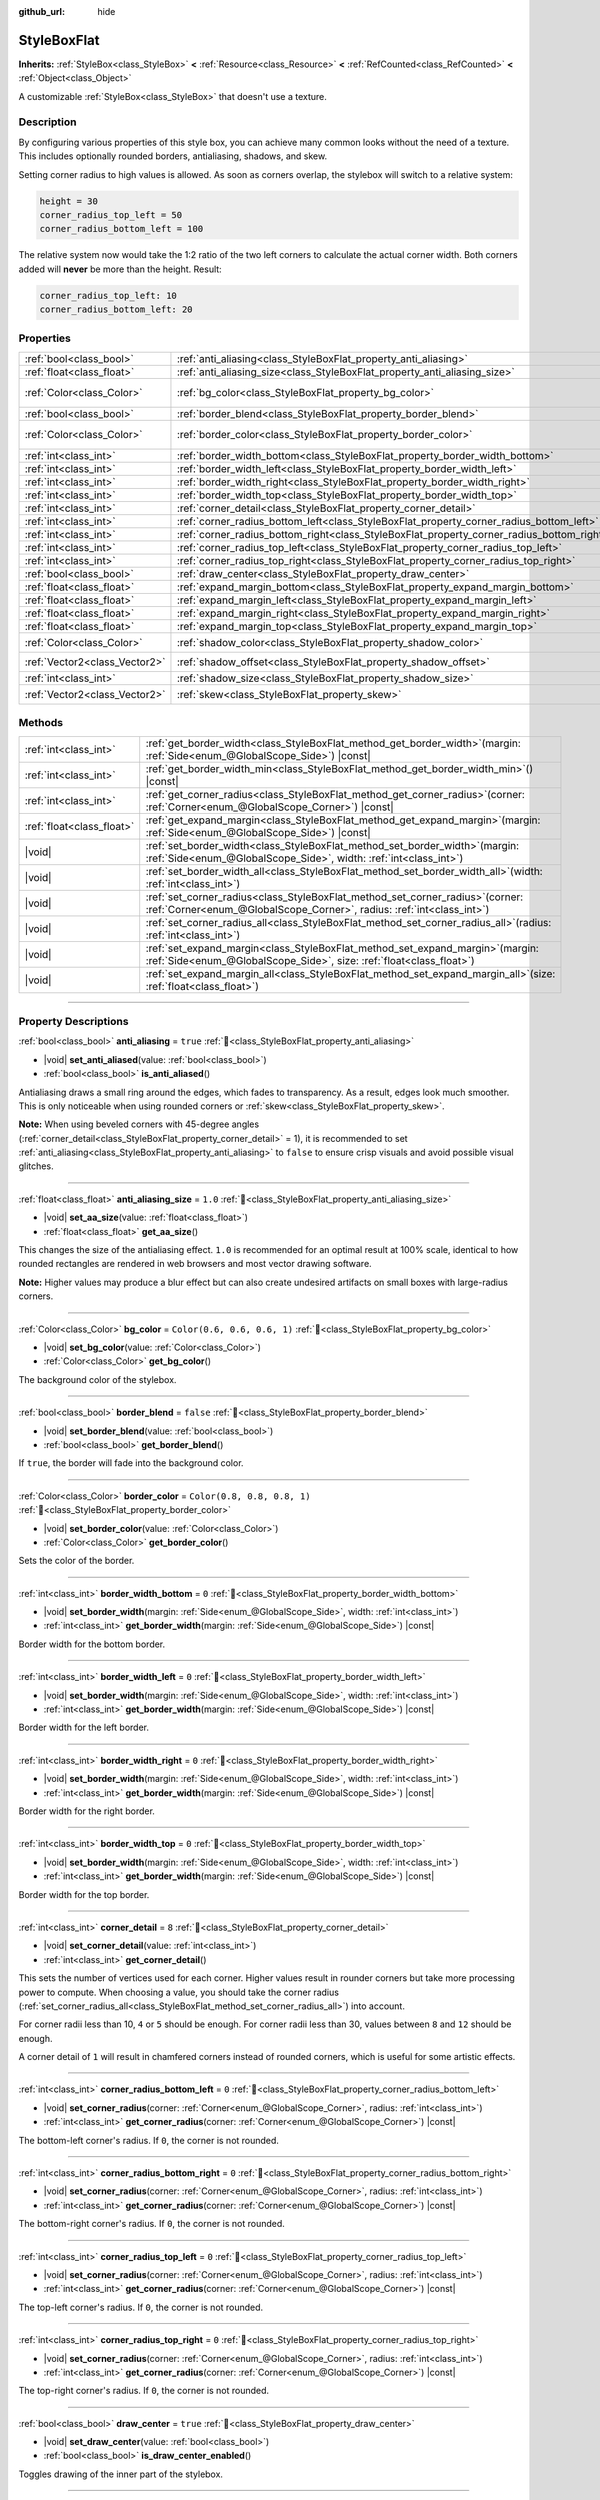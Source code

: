 :github_url: hide

.. DO NOT EDIT THIS FILE!!!
.. Generated automatically from Redot engine sources.
.. Generator: https://github.com/Redot-Engine/redot-engine/tree/master/doc/tools/make_rst.py.
.. XML source: https://github.com/Redot-Engine/redot-engine/tree/master/doc/classes/StyleBoxFlat.xml.

.. _class_StyleBoxFlat:

StyleBoxFlat
============

**Inherits:** :ref:`StyleBox<class_StyleBox>` **<** :ref:`Resource<class_Resource>` **<** :ref:`RefCounted<class_RefCounted>` **<** :ref:`Object<class_Object>`

A customizable :ref:`StyleBox<class_StyleBox>` that doesn't use a texture.

.. rst-class:: classref-introduction-group

Description
-----------

By configuring various properties of this style box, you can achieve many common looks without the need of a texture. This includes optionally rounded borders, antialiasing, shadows, and skew.

Setting corner radius to high values is allowed. As soon as corners overlap, the stylebox will switch to a relative system:

.. code:: text

    height = 30
    corner_radius_top_left = 50
    corner_radius_bottom_left = 100

The relative system now would take the 1:2 ratio of the two left corners to calculate the actual corner width. Both corners added will **never** be more than the height. Result:

.. code:: text

    corner_radius_top_left: 10
    corner_radius_bottom_left: 20

.. rst-class:: classref-reftable-group

Properties
----------

.. table::
   :widths: auto

   +-------------------------------+-------------------------------------------------------------------------------------------+-----------------------------+
   | :ref:`bool<class_bool>`       | :ref:`anti_aliasing<class_StyleBoxFlat_property_anti_aliasing>`                           | ``true``                    |
   +-------------------------------+-------------------------------------------------------------------------------------------+-----------------------------+
   | :ref:`float<class_float>`     | :ref:`anti_aliasing_size<class_StyleBoxFlat_property_anti_aliasing_size>`                 | ``1.0``                     |
   +-------------------------------+-------------------------------------------------------------------------------------------+-----------------------------+
   | :ref:`Color<class_Color>`     | :ref:`bg_color<class_StyleBoxFlat_property_bg_color>`                                     | ``Color(0.6, 0.6, 0.6, 1)`` |
   +-------------------------------+-------------------------------------------------------------------------------------------+-----------------------------+
   | :ref:`bool<class_bool>`       | :ref:`border_blend<class_StyleBoxFlat_property_border_blend>`                             | ``false``                   |
   +-------------------------------+-------------------------------------------------------------------------------------------+-----------------------------+
   | :ref:`Color<class_Color>`     | :ref:`border_color<class_StyleBoxFlat_property_border_color>`                             | ``Color(0.8, 0.8, 0.8, 1)`` |
   +-------------------------------+-------------------------------------------------------------------------------------------+-----------------------------+
   | :ref:`int<class_int>`         | :ref:`border_width_bottom<class_StyleBoxFlat_property_border_width_bottom>`               | ``0``                       |
   +-------------------------------+-------------------------------------------------------------------------------------------+-----------------------------+
   | :ref:`int<class_int>`         | :ref:`border_width_left<class_StyleBoxFlat_property_border_width_left>`                   | ``0``                       |
   +-------------------------------+-------------------------------------------------------------------------------------------+-----------------------------+
   | :ref:`int<class_int>`         | :ref:`border_width_right<class_StyleBoxFlat_property_border_width_right>`                 | ``0``                       |
   +-------------------------------+-------------------------------------------------------------------------------------------+-----------------------------+
   | :ref:`int<class_int>`         | :ref:`border_width_top<class_StyleBoxFlat_property_border_width_top>`                     | ``0``                       |
   +-------------------------------+-------------------------------------------------------------------------------------------+-----------------------------+
   | :ref:`int<class_int>`         | :ref:`corner_detail<class_StyleBoxFlat_property_corner_detail>`                           | ``8``                       |
   +-------------------------------+-------------------------------------------------------------------------------------------+-----------------------------+
   | :ref:`int<class_int>`         | :ref:`corner_radius_bottom_left<class_StyleBoxFlat_property_corner_radius_bottom_left>`   | ``0``                       |
   +-------------------------------+-------------------------------------------------------------------------------------------+-----------------------------+
   | :ref:`int<class_int>`         | :ref:`corner_radius_bottom_right<class_StyleBoxFlat_property_corner_radius_bottom_right>` | ``0``                       |
   +-------------------------------+-------------------------------------------------------------------------------------------+-----------------------------+
   | :ref:`int<class_int>`         | :ref:`corner_radius_top_left<class_StyleBoxFlat_property_corner_radius_top_left>`         | ``0``                       |
   +-------------------------------+-------------------------------------------------------------------------------------------+-----------------------------+
   | :ref:`int<class_int>`         | :ref:`corner_radius_top_right<class_StyleBoxFlat_property_corner_radius_top_right>`       | ``0``                       |
   +-------------------------------+-------------------------------------------------------------------------------------------+-----------------------------+
   | :ref:`bool<class_bool>`       | :ref:`draw_center<class_StyleBoxFlat_property_draw_center>`                               | ``true``                    |
   +-------------------------------+-------------------------------------------------------------------------------------------+-----------------------------+
   | :ref:`float<class_float>`     | :ref:`expand_margin_bottom<class_StyleBoxFlat_property_expand_margin_bottom>`             | ``0.0``                     |
   +-------------------------------+-------------------------------------------------------------------------------------------+-----------------------------+
   | :ref:`float<class_float>`     | :ref:`expand_margin_left<class_StyleBoxFlat_property_expand_margin_left>`                 | ``0.0``                     |
   +-------------------------------+-------------------------------------------------------------------------------------------+-----------------------------+
   | :ref:`float<class_float>`     | :ref:`expand_margin_right<class_StyleBoxFlat_property_expand_margin_right>`               | ``0.0``                     |
   +-------------------------------+-------------------------------------------------------------------------------------------+-----------------------------+
   | :ref:`float<class_float>`     | :ref:`expand_margin_top<class_StyleBoxFlat_property_expand_margin_top>`                   | ``0.0``                     |
   +-------------------------------+-------------------------------------------------------------------------------------------+-----------------------------+
   | :ref:`Color<class_Color>`     | :ref:`shadow_color<class_StyleBoxFlat_property_shadow_color>`                             | ``Color(0, 0, 0, 0.6)``     |
   +-------------------------------+-------------------------------------------------------------------------------------------+-----------------------------+
   | :ref:`Vector2<class_Vector2>` | :ref:`shadow_offset<class_StyleBoxFlat_property_shadow_offset>`                           | ``Vector2(0, 0)``           |
   +-------------------------------+-------------------------------------------------------------------------------------------+-----------------------------+
   | :ref:`int<class_int>`         | :ref:`shadow_size<class_StyleBoxFlat_property_shadow_size>`                               | ``0``                       |
   +-------------------------------+-------------------------------------------------------------------------------------------+-----------------------------+
   | :ref:`Vector2<class_Vector2>` | :ref:`skew<class_StyleBoxFlat_property_skew>`                                             | ``Vector2(0, 0)``           |
   +-------------------------------+-------------------------------------------------------------------------------------------+-----------------------------+

.. rst-class:: classref-reftable-group

Methods
-------

.. table::
   :widths: auto

   +---------------------------+---------------------------------------------------------------------------------------------------------------------------------------------------------------+
   | :ref:`int<class_int>`     | :ref:`get_border_width<class_StyleBoxFlat_method_get_border_width>`\ (\ margin\: :ref:`Side<enum_@GlobalScope_Side>`\ ) |const|                               |
   +---------------------------+---------------------------------------------------------------------------------------------------------------------------------------------------------------+
   | :ref:`int<class_int>`     | :ref:`get_border_width_min<class_StyleBoxFlat_method_get_border_width_min>`\ (\ ) |const|                                                                     |
   +---------------------------+---------------------------------------------------------------------------------------------------------------------------------------------------------------+
   | :ref:`int<class_int>`     | :ref:`get_corner_radius<class_StyleBoxFlat_method_get_corner_radius>`\ (\ corner\: :ref:`Corner<enum_@GlobalScope_Corner>`\ ) |const|                         |
   +---------------------------+---------------------------------------------------------------------------------------------------------------------------------------------------------------+
   | :ref:`float<class_float>` | :ref:`get_expand_margin<class_StyleBoxFlat_method_get_expand_margin>`\ (\ margin\: :ref:`Side<enum_@GlobalScope_Side>`\ ) |const|                             |
   +---------------------------+---------------------------------------------------------------------------------------------------------------------------------------------------------------+
   | |void|                    | :ref:`set_border_width<class_StyleBoxFlat_method_set_border_width>`\ (\ margin\: :ref:`Side<enum_@GlobalScope_Side>`, width\: :ref:`int<class_int>`\ )        |
   +---------------------------+---------------------------------------------------------------------------------------------------------------------------------------------------------------+
   | |void|                    | :ref:`set_border_width_all<class_StyleBoxFlat_method_set_border_width_all>`\ (\ width\: :ref:`int<class_int>`\ )                                              |
   +---------------------------+---------------------------------------------------------------------------------------------------------------------------------------------------------------+
   | |void|                    | :ref:`set_corner_radius<class_StyleBoxFlat_method_set_corner_radius>`\ (\ corner\: :ref:`Corner<enum_@GlobalScope_Corner>`, radius\: :ref:`int<class_int>`\ ) |
   +---------------------------+---------------------------------------------------------------------------------------------------------------------------------------------------------------+
   | |void|                    | :ref:`set_corner_radius_all<class_StyleBoxFlat_method_set_corner_radius_all>`\ (\ radius\: :ref:`int<class_int>`\ )                                           |
   +---------------------------+---------------------------------------------------------------------------------------------------------------------------------------------------------------+
   | |void|                    | :ref:`set_expand_margin<class_StyleBoxFlat_method_set_expand_margin>`\ (\ margin\: :ref:`Side<enum_@GlobalScope_Side>`, size\: :ref:`float<class_float>`\ )   |
   +---------------------------+---------------------------------------------------------------------------------------------------------------------------------------------------------------+
   | |void|                    | :ref:`set_expand_margin_all<class_StyleBoxFlat_method_set_expand_margin_all>`\ (\ size\: :ref:`float<class_float>`\ )                                         |
   +---------------------------+---------------------------------------------------------------------------------------------------------------------------------------------------------------+

.. rst-class:: classref-section-separator

----

.. rst-class:: classref-descriptions-group

Property Descriptions
---------------------

.. _class_StyleBoxFlat_property_anti_aliasing:

.. rst-class:: classref-property

:ref:`bool<class_bool>` **anti_aliasing** = ``true`` :ref:`🔗<class_StyleBoxFlat_property_anti_aliasing>`

.. rst-class:: classref-property-setget

- |void| **set_anti_aliased**\ (\ value\: :ref:`bool<class_bool>`\ )
- :ref:`bool<class_bool>` **is_anti_aliased**\ (\ )

Antialiasing draws a small ring around the edges, which fades to transparency. As a result, edges look much smoother. This is only noticeable when using rounded corners or :ref:`skew<class_StyleBoxFlat_property_skew>`.

\ **Note:** When using beveled corners with 45-degree angles (:ref:`corner_detail<class_StyleBoxFlat_property_corner_detail>` = 1), it is recommended to set :ref:`anti_aliasing<class_StyleBoxFlat_property_anti_aliasing>` to ``false`` to ensure crisp visuals and avoid possible visual glitches.

.. rst-class:: classref-item-separator

----

.. _class_StyleBoxFlat_property_anti_aliasing_size:

.. rst-class:: classref-property

:ref:`float<class_float>` **anti_aliasing_size** = ``1.0`` :ref:`🔗<class_StyleBoxFlat_property_anti_aliasing_size>`

.. rst-class:: classref-property-setget

- |void| **set_aa_size**\ (\ value\: :ref:`float<class_float>`\ )
- :ref:`float<class_float>` **get_aa_size**\ (\ )

This changes the size of the antialiasing effect. ``1.0`` is recommended for an optimal result at 100% scale, identical to how rounded rectangles are rendered in web browsers and most vector drawing software.

\ **Note:** Higher values may produce a blur effect but can also create undesired artifacts on small boxes with large-radius corners.

.. rst-class:: classref-item-separator

----

.. _class_StyleBoxFlat_property_bg_color:

.. rst-class:: classref-property

:ref:`Color<class_Color>` **bg_color** = ``Color(0.6, 0.6, 0.6, 1)`` :ref:`🔗<class_StyleBoxFlat_property_bg_color>`

.. rst-class:: classref-property-setget

- |void| **set_bg_color**\ (\ value\: :ref:`Color<class_Color>`\ )
- :ref:`Color<class_Color>` **get_bg_color**\ (\ )

The background color of the stylebox.

.. rst-class:: classref-item-separator

----

.. _class_StyleBoxFlat_property_border_blend:

.. rst-class:: classref-property

:ref:`bool<class_bool>` **border_blend** = ``false`` :ref:`🔗<class_StyleBoxFlat_property_border_blend>`

.. rst-class:: classref-property-setget

- |void| **set_border_blend**\ (\ value\: :ref:`bool<class_bool>`\ )
- :ref:`bool<class_bool>` **get_border_blend**\ (\ )

If ``true``, the border will fade into the background color.

.. rst-class:: classref-item-separator

----

.. _class_StyleBoxFlat_property_border_color:

.. rst-class:: classref-property

:ref:`Color<class_Color>` **border_color** = ``Color(0.8, 0.8, 0.8, 1)`` :ref:`🔗<class_StyleBoxFlat_property_border_color>`

.. rst-class:: classref-property-setget

- |void| **set_border_color**\ (\ value\: :ref:`Color<class_Color>`\ )
- :ref:`Color<class_Color>` **get_border_color**\ (\ )

Sets the color of the border.

.. rst-class:: classref-item-separator

----

.. _class_StyleBoxFlat_property_border_width_bottom:

.. rst-class:: classref-property

:ref:`int<class_int>` **border_width_bottom** = ``0`` :ref:`🔗<class_StyleBoxFlat_property_border_width_bottom>`

.. rst-class:: classref-property-setget

- |void| **set_border_width**\ (\ margin\: :ref:`Side<enum_@GlobalScope_Side>`, width\: :ref:`int<class_int>`\ )
- :ref:`int<class_int>` **get_border_width**\ (\ margin\: :ref:`Side<enum_@GlobalScope_Side>`\ ) |const|

Border width for the bottom border.

.. rst-class:: classref-item-separator

----

.. _class_StyleBoxFlat_property_border_width_left:

.. rst-class:: classref-property

:ref:`int<class_int>` **border_width_left** = ``0`` :ref:`🔗<class_StyleBoxFlat_property_border_width_left>`

.. rst-class:: classref-property-setget

- |void| **set_border_width**\ (\ margin\: :ref:`Side<enum_@GlobalScope_Side>`, width\: :ref:`int<class_int>`\ )
- :ref:`int<class_int>` **get_border_width**\ (\ margin\: :ref:`Side<enum_@GlobalScope_Side>`\ ) |const|

Border width for the left border.

.. rst-class:: classref-item-separator

----

.. _class_StyleBoxFlat_property_border_width_right:

.. rst-class:: classref-property

:ref:`int<class_int>` **border_width_right** = ``0`` :ref:`🔗<class_StyleBoxFlat_property_border_width_right>`

.. rst-class:: classref-property-setget

- |void| **set_border_width**\ (\ margin\: :ref:`Side<enum_@GlobalScope_Side>`, width\: :ref:`int<class_int>`\ )
- :ref:`int<class_int>` **get_border_width**\ (\ margin\: :ref:`Side<enum_@GlobalScope_Side>`\ ) |const|

Border width for the right border.

.. rst-class:: classref-item-separator

----

.. _class_StyleBoxFlat_property_border_width_top:

.. rst-class:: classref-property

:ref:`int<class_int>` **border_width_top** = ``0`` :ref:`🔗<class_StyleBoxFlat_property_border_width_top>`

.. rst-class:: classref-property-setget

- |void| **set_border_width**\ (\ margin\: :ref:`Side<enum_@GlobalScope_Side>`, width\: :ref:`int<class_int>`\ )
- :ref:`int<class_int>` **get_border_width**\ (\ margin\: :ref:`Side<enum_@GlobalScope_Side>`\ ) |const|

Border width for the top border.

.. rst-class:: classref-item-separator

----

.. _class_StyleBoxFlat_property_corner_detail:

.. rst-class:: classref-property

:ref:`int<class_int>` **corner_detail** = ``8`` :ref:`🔗<class_StyleBoxFlat_property_corner_detail>`

.. rst-class:: classref-property-setget

- |void| **set_corner_detail**\ (\ value\: :ref:`int<class_int>`\ )
- :ref:`int<class_int>` **get_corner_detail**\ (\ )

This sets the number of vertices used for each corner. Higher values result in rounder corners but take more processing power to compute. When choosing a value, you should take the corner radius (:ref:`set_corner_radius_all<class_StyleBoxFlat_method_set_corner_radius_all>`) into account.

For corner radii less than 10, ``4`` or ``5`` should be enough. For corner radii less than 30, values between ``8`` and ``12`` should be enough.

A corner detail of ``1`` will result in chamfered corners instead of rounded corners, which is useful for some artistic effects.

.. rst-class:: classref-item-separator

----

.. _class_StyleBoxFlat_property_corner_radius_bottom_left:

.. rst-class:: classref-property

:ref:`int<class_int>` **corner_radius_bottom_left** = ``0`` :ref:`🔗<class_StyleBoxFlat_property_corner_radius_bottom_left>`

.. rst-class:: classref-property-setget

- |void| **set_corner_radius**\ (\ corner\: :ref:`Corner<enum_@GlobalScope_Corner>`, radius\: :ref:`int<class_int>`\ )
- :ref:`int<class_int>` **get_corner_radius**\ (\ corner\: :ref:`Corner<enum_@GlobalScope_Corner>`\ ) |const|

The bottom-left corner's radius. If ``0``, the corner is not rounded.

.. rst-class:: classref-item-separator

----

.. _class_StyleBoxFlat_property_corner_radius_bottom_right:

.. rst-class:: classref-property

:ref:`int<class_int>` **corner_radius_bottom_right** = ``0`` :ref:`🔗<class_StyleBoxFlat_property_corner_radius_bottom_right>`

.. rst-class:: classref-property-setget

- |void| **set_corner_radius**\ (\ corner\: :ref:`Corner<enum_@GlobalScope_Corner>`, radius\: :ref:`int<class_int>`\ )
- :ref:`int<class_int>` **get_corner_radius**\ (\ corner\: :ref:`Corner<enum_@GlobalScope_Corner>`\ ) |const|

The bottom-right corner's radius. If ``0``, the corner is not rounded.

.. rst-class:: classref-item-separator

----

.. _class_StyleBoxFlat_property_corner_radius_top_left:

.. rst-class:: classref-property

:ref:`int<class_int>` **corner_radius_top_left** = ``0`` :ref:`🔗<class_StyleBoxFlat_property_corner_radius_top_left>`

.. rst-class:: classref-property-setget

- |void| **set_corner_radius**\ (\ corner\: :ref:`Corner<enum_@GlobalScope_Corner>`, radius\: :ref:`int<class_int>`\ )
- :ref:`int<class_int>` **get_corner_radius**\ (\ corner\: :ref:`Corner<enum_@GlobalScope_Corner>`\ ) |const|

The top-left corner's radius. If ``0``, the corner is not rounded.

.. rst-class:: classref-item-separator

----

.. _class_StyleBoxFlat_property_corner_radius_top_right:

.. rst-class:: classref-property

:ref:`int<class_int>` **corner_radius_top_right** = ``0`` :ref:`🔗<class_StyleBoxFlat_property_corner_radius_top_right>`

.. rst-class:: classref-property-setget

- |void| **set_corner_radius**\ (\ corner\: :ref:`Corner<enum_@GlobalScope_Corner>`, radius\: :ref:`int<class_int>`\ )
- :ref:`int<class_int>` **get_corner_radius**\ (\ corner\: :ref:`Corner<enum_@GlobalScope_Corner>`\ ) |const|

The top-right corner's radius. If ``0``, the corner is not rounded.

.. rst-class:: classref-item-separator

----

.. _class_StyleBoxFlat_property_draw_center:

.. rst-class:: classref-property

:ref:`bool<class_bool>` **draw_center** = ``true`` :ref:`🔗<class_StyleBoxFlat_property_draw_center>`

.. rst-class:: classref-property-setget

- |void| **set_draw_center**\ (\ value\: :ref:`bool<class_bool>`\ )
- :ref:`bool<class_bool>` **is_draw_center_enabled**\ (\ )

Toggles drawing of the inner part of the stylebox.

.. rst-class:: classref-item-separator

----

.. _class_StyleBoxFlat_property_expand_margin_bottom:

.. rst-class:: classref-property

:ref:`float<class_float>` **expand_margin_bottom** = ``0.0`` :ref:`🔗<class_StyleBoxFlat_property_expand_margin_bottom>`

.. rst-class:: classref-property-setget

- |void| **set_expand_margin**\ (\ margin\: :ref:`Side<enum_@GlobalScope_Side>`, size\: :ref:`float<class_float>`\ )
- :ref:`float<class_float>` **get_expand_margin**\ (\ margin\: :ref:`Side<enum_@GlobalScope_Side>`\ ) |const|

Expands the stylebox outside of the control rect on the bottom edge. Useful in combination with :ref:`border_width_bottom<class_StyleBoxFlat_property_border_width_bottom>` to draw a border outside the control rect.

\ **Note:** Unlike :ref:`StyleBox.content_margin_bottom<class_StyleBox_property_content_margin_bottom>`, :ref:`expand_margin_bottom<class_StyleBoxFlat_property_expand_margin_bottom>` does *not* affect the size of the clickable area for :ref:`Control<class_Control>`\ s. This can negatively impact usability if used wrong, as the user may try to click an area of the StyleBox that cannot actually receive clicks.

.. rst-class:: classref-item-separator

----

.. _class_StyleBoxFlat_property_expand_margin_left:

.. rst-class:: classref-property

:ref:`float<class_float>` **expand_margin_left** = ``0.0`` :ref:`🔗<class_StyleBoxFlat_property_expand_margin_left>`

.. rst-class:: classref-property-setget

- |void| **set_expand_margin**\ (\ margin\: :ref:`Side<enum_@GlobalScope_Side>`, size\: :ref:`float<class_float>`\ )
- :ref:`float<class_float>` **get_expand_margin**\ (\ margin\: :ref:`Side<enum_@GlobalScope_Side>`\ ) |const|

Expands the stylebox outside of the control rect on the left edge. Useful in combination with :ref:`border_width_left<class_StyleBoxFlat_property_border_width_left>` to draw a border outside the control rect.

\ **Note:** Unlike :ref:`StyleBox.content_margin_left<class_StyleBox_property_content_margin_left>`, :ref:`expand_margin_left<class_StyleBoxFlat_property_expand_margin_left>` does *not* affect the size of the clickable area for :ref:`Control<class_Control>`\ s. This can negatively impact usability if used wrong, as the user may try to click an area of the StyleBox that cannot actually receive clicks.

.. rst-class:: classref-item-separator

----

.. _class_StyleBoxFlat_property_expand_margin_right:

.. rst-class:: classref-property

:ref:`float<class_float>` **expand_margin_right** = ``0.0`` :ref:`🔗<class_StyleBoxFlat_property_expand_margin_right>`

.. rst-class:: classref-property-setget

- |void| **set_expand_margin**\ (\ margin\: :ref:`Side<enum_@GlobalScope_Side>`, size\: :ref:`float<class_float>`\ )
- :ref:`float<class_float>` **get_expand_margin**\ (\ margin\: :ref:`Side<enum_@GlobalScope_Side>`\ ) |const|

Expands the stylebox outside of the control rect on the right edge. Useful in combination with :ref:`border_width_right<class_StyleBoxFlat_property_border_width_right>` to draw a border outside the control rect.

\ **Note:** Unlike :ref:`StyleBox.content_margin_right<class_StyleBox_property_content_margin_right>`, :ref:`expand_margin_right<class_StyleBoxFlat_property_expand_margin_right>` does *not* affect the size of the clickable area for :ref:`Control<class_Control>`\ s. This can negatively impact usability if used wrong, as the user may try to click an area of the StyleBox that cannot actually receive clicks.

.. rst-class:: classref-item-separator

----

.. _class_StyleBoxFlat_property_expand_margin_top:

.. rst-class:: classref-property

:ref:`float<class_float>` **expand_margin_top** = ``0.0`` :ref:`🔗<class_StyleBoxFlat_property_expand_margin_top>`

.. rst-class:: classref-property-setget

- |void| **set_expand_margin**\ (\ margin\: :ref:`Side<enum_@GlobalScope_Side>`, size\: :ref:`float<class_float>`\ )
- :ref:`float<class_float>` **get_expand_margin**\ (\ margin\: :ref:`Side<enum_@GlobalScope_Side>`\ ) |const|

Expands the stylebox outside of the control rect on the top edge. Useful in combination with :ref:`border_width_top<class_StyleBoxFlat_property_border_width_top>` to draw a border outside the control rect.

\ **Note:** Unlike :ref:`StyleBox.content_margin_top<class_StyleBox_property_content_margin_top>`, :ref:`expand_margin_top<class_StyleBoxFlat_property_expand_margin_top>` does *not* affect the size of the clickable area for :ref:`Control<class_Control>`\ s. This can negatively impact usability if used wrong, as the user may try to click an area of the StyleBox that cannot actually receive clicks.

.. rst-class:: classref-item-separator

----

.. _class_StyleBoxFlat_property_shadow_color:

.. rst-class:: classref-property

:ref:`Color<class_Color>` **shadow_color** = ``Color(0, 0, 0, 0.6)`` :ref:`🔗<class_StyleBoxFlat_property_shadow_color>`

.. rst-class:: classref-property-setget

- |void| **set_shadow_color**\ (\ value\: :ref:`Color<class_Color>`\ )
- :ref:`Color<class_Color>` **get_shadow_color**\ (\ )

The color of the shadow. This has no effect if :ref:`shadow_size<class_StyleBoxFlat_property_shadow_size>` is lower than 1.

.. rst-class:: classref-item-separator

----

.. _class_StyleBoxFlat_property_shadow_offset:

.. rst-class:: classref-property

:ref:`Vector2<class_Vector2>` **shadow_offset** = ``Vector2(0, 0)`` :ref:`🔗<class_StyleBoxFlat_property_shadow_offset>`

.. rst-class:: classref-property-setget

- |void| **set_shadow_offset**\ (\ value\: :ref:`Vector2<class_Vector2>`\ )
- :ref:`Vector2<class_Vector2>` **get_shadow_offset**\ (\ )

The shadow offset in pixels. Adjusts the position of the shadow relatively to the stylebox.

.. rst-class:: classref-item-separator

----

.. _class_StyleBoxFlat_property_shadow_size:

.. rst-class:: classref-property

:ref:`int<class_int>` **shadow_size** = ``0`` :ref:`🔗<class_StyleBoxFlat_property_shadow_size>`

.. rst-class:: classref-property-setget

- |void| **set_shadow_size**\ (\ value\: :ref:`int<class_int>`\ )
- :ref:`int<class_int>` **get_shadow_size**\ (\ )

The shadow size in pixels.

.. rst-class:: classref-item-separator

----

.. _class_StyleBoxFlat_property_skew:

.. rst-class:: classref-property

:ref:`Vector2<class_Vector2>` **skew** = ``Vector2(0, 0)`` :ref:`🔗<class_StyleBoxFlat_property_skew>`

.. rst-class:: classref-property-setget

- |void| **set_skew**\ (\ value\: :ref:`Vector2<class_Vector2>`\ )
- :ref:`Vector2<class_Vector2>` **get_skew**\ (\ )

If set to a non-zero value on either axis, :ref:`skew<class_StyleBoxFlat_property_skew>` distorts the StyleBox horizontally and/or vertically. This can be used for "futuristic"-style UIs. Positive values skew the StyleBox towards the right (X axis) and upwards (Y axis), while negative values skew the StyleBox towards the left (X axis) and downwards (Y axis).

\ **Note:** To ensure text does not touch the StyleBox's edges, consider increasing the :ref:`StyleBox<class_StyleBox>`'s content margin (see :ref:`StyleBox.content_margin_bottom<class_StyleBox_property_content_margin_bottom>`). It is preferable to increase the content margin instead of the expand margin (see :ref:`expand_margin_bottom<class_StyleBoxFlat_property_expand_margin_bottom>`), as increasing the expand margin does not increase the size of the clickable area for :ref:`Control<class_Control>`\ s.

.. rst-class:: classref-section-separator

----

.. rst-class:: classref-descriptions-group

Method Descriptions
-------------------

.. _class_StyleBoxFlat_method_get_border_width:

.. rst-class:: classref-method

:ref:`int<class_int>` **get_border_width**\ (\ margin\: :ref:`Side<enum_@GlobalScope_Side>`\ ) |const| :ref:`🔗<class_StyleBoxFlat_method_get_border_width>`

Returns the specified :ref:`Side<enum_@GlobalScope_Side>`'s border width.

.. rst-class:: classref-item-separator

----

.. _class_StyleBoxFlat_method_get_border_width_min:

.. rst-class:: classref-method

:ref:`int<class_int>` **get_border_width_min**\ (\ ) |const| :ref:`🔗<class_StyleBoxFlat_method_get_border_width_min>`

Returns the smallest border width out of all four borders.

.. rst-class:: classref-item-separator

----

.. _class_StyleBoxFlat_method_get_corner_radius:

.. rst-class:: classref-method

:ref:`int<class_int>` **get_corner_radius**\ (\ corner\: :ref:`Corner<enum_@GlobalScope_Corner>`\ ) |const| :ref:`🔗<class_StyleBoxFlat_method_get_corner_radius>`

Returns the given ``corner``'s radius. See :ref:`Corner<enum_@GlobalScope_Corner>` for possible values.

.. rst-class:: classref-item-separator

----

.. _class_StyleBoxFlat_method_get_expand_margin:

.. rst-class:: classref-method

:ref:`float<class_float>` **get_expand_margin**\ (\ margin\: :ref:`Side<enum_@GlobalScope_Side>`\ ) |const| :ref:`🔗<class_StyleBoxFlat_method_get_expand_margin>`

Returns the size of the specified :ref:`Side<enum_@GlobalScope_Side>`'s expand margin.

.. rst-class:: classref-item-separator

----

.. _class_StyleBoxFlat_method_set_border_width:

.. rst-class:: classref-method

|void| **set_border_width**\ (\ margin\: :ref:`Side<enum_@GlobalScope_Side>`, width\: :ref:`int<class_int>`\ ) :ref:`🔗<class_StyleBoxFlat_method_set_border_width>`

Sets the specified :ref:`Side<enum_@GlobalScope_Side>`'s border width to ``width`` pixels.

.. rst-class:: classref-item-separator

----

.. _class_StyleBoxFlat_method_set_border_width_all:

.. rst-class:: classref-method

|void| **set_border_width_all**\ (\ width\: :ref:`int<class_int>`\ ) :ref:`🔗<class_StyleBoxFlat_method_set_border_width_all>`

Sets the border width to ``width`` pixels for all sides.

.. rst-class:: classref-item-separator

----

.. _class_StyleBoxFlat_method_set_corner_radius:

.. rst-class:: classref-method

|void| **set_corner_radius**\ (\ corner\: :ref:`Corner<enum_@GlobalScope_Corner>`, radius\: :ref:`int<class_int>`\ ) :ref:`🔗<class_StyleBoxFlat_method_set_corner_radius>`

Sets the corner radius to ``radius`` pixels for the given ``corner``. See :ref:`Corner<enum_@GlobalScope_Corner>` for possible values.

.. rst-class:: classref-item-separator

----

.. _class_StyleBoxFlat_method_set_corner_radius_all:

.. rst-class:: classref-method

|void| **set_corner_radius_all**\ (\ radius\: :ref:`int<class_int>`\ ) :ref:`🔗<class_StyleBoxFlat_method_set_corner_radius_all>`

Sets the corner radius to ``radius`` pixels for all corners.

.. rst-class:: classref-item-separator

----

.. _class_StyleBoxFlat_method_set_expand_margin:

.. rst-class:: classref-method

|void| **set_expand_margin**\ (\ margin\: :ref:`Side<enum_@GlobalScope_Side>`, size\: :ref:`float<class_float>`\ ) :ref:`🔗<class_StyleBoxFlat_method_set_expand_margin>`

Sets the expand margin to ``size`` pixels for the specified :ref:`Side<enum_@GlobalScope_Side>`.

.. rst-class:: classref-item-separator

----

.. _class_StyleBoxFlat_method_set_expand_margin_all:

.. rst-class:: classref-method

|void| **set_expand_margin_all**\ (\ size\: :ref:`float<class_float>`\ ) :ref:`🔗<class_StyleBoxFlat_method_set_expand_margin_all>`

Sets the expand margin to ``size`` pixels for all sides.

.. |virtual| replace:: :abbr:`virtual (This method should typically be overridden by the user to have any effect.)`
.. |const| replace:: :abbr:`const (This method has no side effects. It doesn't modify any of the instance's member variables.)`
.. |vararg| replace:: :abbr:`vararg (This method accepts any number of arguments after the ones described here.)`
.. |constructor| replace:: :abbr:`constructor (This method is used to construct a type.)`
.. |static| replace:: :abbr:`static (This method doesn't need an instance to be called, so it can be called directly using the class name.)`
.. |operator| replace:: :abbr:`operator (This method describes a valid operator to use with this type as left-hand operand.)`
.. |bitfield| replace:: :abbr:`BitField (This value is an integer composed as a bitmask of the following flags.)`
.. |void| replace:: :abbr:`void (No return value.)`
